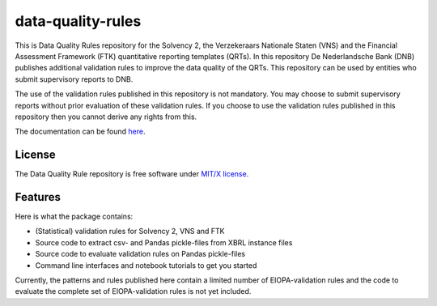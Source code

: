 ==================
data-quality-rules
==================

.. image:: https://img.shields.io/github/release/DeNederlandscheBank/data-quality-rules.svg
           :target: https://github.com/DeNederlandscheBank/data-quality-rules/releases/
           :alt: Github release
.. image:: https://img.shields.io/travis/DeNederlandscheBank/data-quality-rules.svg
        :target: https://travis-ci.com/DeNederlandscheBank/data-quality-rules
        :alt: Build Status
.. image:: https://readthedocs.org/projects/data-quality-rules/badge/?version=master
        :target: https://data-quality-rules.readthedocs.io/en/latest/?badge=master
        :alt: Documentation Status
.. image:: https://img.shields.io/badge/License-MIT/X-blue.svg
        :target: https://github.com/DeNederlandscheBank/data-quality-rules/blob/master/LICENSE
        :alt: License

This is Data Quality Rules repository for the Solvency 2, the Verzekeraars Nationale Staten (VNS) and the Financial Assessment Framework (FTK) quantitative reporting templates (QRTs). In this repository De Nederlandsche Bank (DNB) publishes additional validation rules to improve the data quality of the QRTs. This repository can be used by entities who submit supervisory reports to DNB.

The use of the validation rules published in this repository is not mandatory. You may choose to submit supervisory reports without prior evaluation of these validation rules. If you choose to use the validation rules published in this repository then you cannot derive any rights from this.

The documentation can be found `here <https://data-quality-rules.readthedocs.io/en/latest/?badge=latest>`_.

License
=======

The Data Quality Rule repository is free software under `MIT/X license <https://github.com/DeNederlandscheBank/data-quality-rules/blob/master/LICENSE>`_.

Features
========

Here is what the package contains:

* (Statistical) validation rules for Solvency 2, VNS and FTK

* Source code to extract csv- and Pandas pickle-files from XBRL instance files

* Source code to evaluate validation rules on Pandas pickle-files

* Command line interfaces and notebook tutorials to get you started

Currently, the patterns and rules published here contain a limited number of EIOPA-validation rules and the code to evaluate the complete set of EIOPA-validation rules is not yet included.

